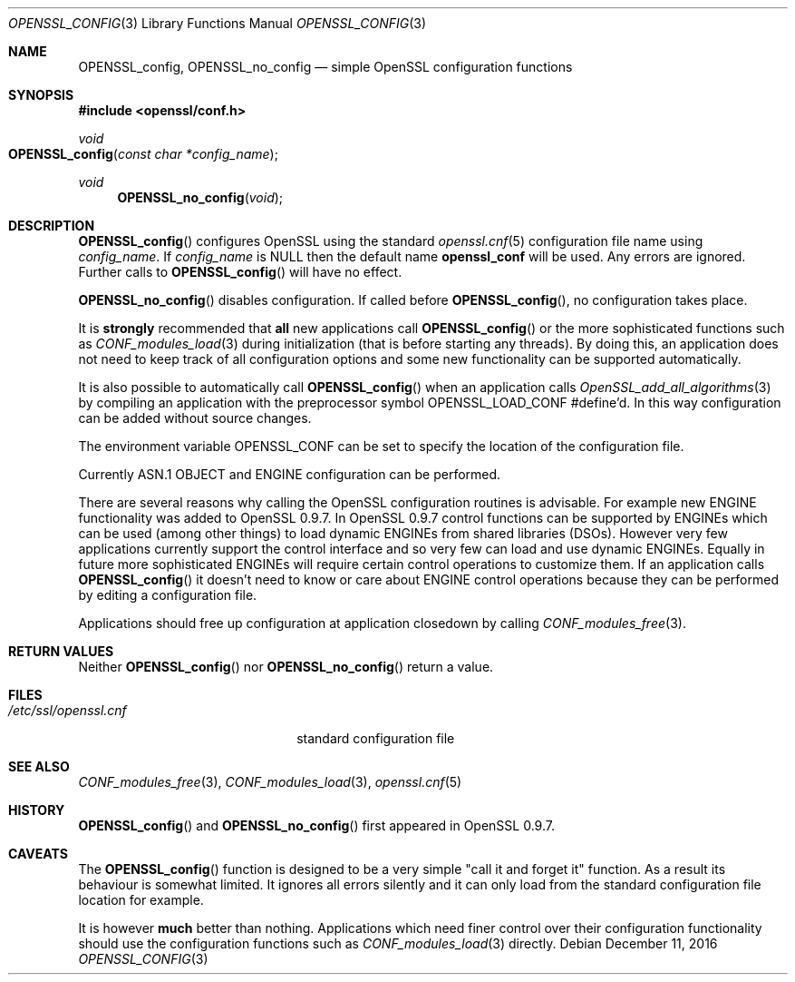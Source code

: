 .\"	$OpenBSD: OPENSSL_config.3,v 1.5 2016/12/11 18:06:09 schwarze Exp $
.\"	OpenSSL ab6577a4 May 14 21:07:51 2014 +0100
.\"
.\" This file was written by Dr. Stephen Henson <steve@openssl.org>.
.\" Copyright (c) 2000, 2004, 2005 The OpenSSL Project.  All rights reserved.
.\"
.\" Redistribution and use in source and binary forms, with or without
.\" modification, are permitted provided that the following conditions
.\" are met:
.\"
.\" 1. Redistributions of source code must retain the above copyright
.\"    notice, this list of conditions and the following disclaimer.
.\"
.\" 2. Redistributions in binary form must reproduce the above copyright
.\"    notice, this list of conditions and the following disclaimer in
.\"    the documentation and/or other materials provided with the
.\"    distribution.
.\"
.\" 3. All advertising materials mentioning features or use of this
.\"    software must display the following acknowledgment:
.\"    "This product includes software developed by the OpenSSL Project
.\"    for use in the OpenSSL Toolkit. (http://www.openssl.org/)"
.\"
.\" 4. The names "OpenSSL Toolkit" and "OpenSSL Project" must not be used to
.\"    endorse or promote products derived from this software without
.\"    prior written permission. For written permission, please contact
.\"    openssl-core@openssl.org.
.\"
.\" 5. Products derived from this software may not be called "OpenSSL"
.\"    nor may "OpenSSL" appear in their names without prior written
.\"    permission of the OpenSSL Project.
.\"
.\" 6. Redistributions of any form whatsoever must retain the following
.\"    acknowledgment:
.\"    "This product includes software developed by the OpenSSL Project
.\"    for use in the OpenSSL Toolkit (http://www.openssl.org/)"
.\"
.\" THIS SOFTWARE IS PROVIDED BY THE OpenSSL PROJECT ``AS IS'' AND ANY
.\" EXPRESSED OR IMPLIED WARRANTIES, INCLUDING, BUT NOT LIMITED TO, THE
.\" IMPLIED WARRANTIES OF MERCHANTABILITY AND FITNESS FOR A PARTICULAR
.\" PURPOSE ARE DISCLAIMED.  IN NO EVENT SHALL THE OpenSSL PROJECT OR
.\" ITS CONTRIBUTORS BE LIABLE FOR ANY DIRECT, INDIRECT, INCIDENTAL,
.\" SPECIAL, EXEMPLARY, OR CONSEQUENTIAL DAMAGES (INCLUDING, BUT
.\" NOT LIMITED TO, PROCUREMENT OF SUBSTITUTE GOODS OR SERVICES;
.\" LOSS OF USE, DATA, OR PROFITS; OR BUSINESS INTERRUPTION)
.\" HOWEVER CAUSED AND ON ANY THEORY OF LIABILITY, WHETHER IN CONTRACT,
.\" STRICT LIABILITY, OR TORT (INCLUDING NEGLIGENCE OR OTHERWISE)
.\" ARISING IN ANY WAY OUT OF THE USE OF THIS SOFTWARE, EVEN IF ADVISED
.\" OF THE POSSIBILITY OF SUCH DAMAGE.
.\"
.Dd $Mdocdate: December 11 2016 $
.Dt OPENSSL_CONFIG 3
.Os
.Sh NAME
.Nm OPENSSL_config ,
.Nm OPENSSL_no_config
.Nd simple OpenSSL configuration functions
.Sh SYNOPSIS
.In openssl/conf.h
.Ft void
.Fo OPENSSL_config
.Fa "const char *config_name"
.Fc
.Ft void
.Fn OPENSSL_no_config void
.Sh DESCRIPTION
.Fn OPENSSL_config
configures OpenSSL using the standard
.Xr openssl.cnf 5
configuration file name using
.Fa config_name .
If
.Fa config_name
is
.Dv NULL
then the default name
.Sy openssl_conf
will be used.
Any errors are ignored.
Further calls to
.Fn OPENSSL_config
will have no effect.
.Pp
.Fn OPENSSL_no_config
disables configuration.
If called before
.Fn OPENSSL_config ,
no configuration takes place.
.Pp
It is
.Sy strongly
recommended that
.Sy all
new applications call
.Fn OPENSSL_config
or the more sophisticated functions such as
.Xr CONF_modules_load 3
during initialization (that is before starting any threads).
By doing this, an application does not need to keep track of all
configuration options and some new functionality can be supported
automatically.
.Pp
It is also possible to automatically call
.Fn OPENSSL_config
when an application calls
.Xr OpenSSL_add_all_algorithms 3
by compiling an application with the preprocessor symbol
.Dv OPENSSL_LOAD_CONF
#define'd.
In this way configuration can be added without source changes.
.Pp
The environment variable
.Ev OPENSSL_CONF
can be set to specify the location of the configuration file.
.Pp
Currently ASN.1 OBJECT and ENGINE configuration can be performed.
.Pp
There are several reasons why calling the OpenSSL configuration routines
is advisable.
For example new ENGINE functionality was added to OpenSSL 0.9.7.
In OpenSSL 0.9.7 control functions can be supported by ENGINEs which can be
used (among other things) to load dynamic ENGINEs from shared libraries
(DSOs).
However very few applications currently support the control interface
and so very few can load and use dynamic ENGINEs.
Equally in future more sophisticated ENGINEs will require certain
control operations to customize them.
If an application calls
.Fn OPENSSL_config
it doesn't need to know or care about ENGINE control operations because
they can be performed by editing a configuration file.
.Pp
Applications should free up configuration at application closedown by
calling
.Xr CONF_modules_free 3 .
.Sh RETURN VALUES
Neither
.Fn OPENSSL_config
nor
.Fn OPENSSL_no_config
return a value.
.Sh FILES
.Bl -tag -width /etc/ssl/openssl.cnf -compact
.It Pa /etc/ssl/openssl.cnf
standard configuration file
.El
.Sh SEE ALSO
.Xr CONF_modules_free 3 ,
.Xr CONF_modules_load 3 ,
.Xr openssl.cnf 5
.Sh HISTORY
.Fn OPENSSL_config
and
.Fn OPENSSL_no_config
first appeared in OpenSSL 0.9.7.
.Sh CAVEATS
The
.Fn OPENSSL_config
function is designed to be a very simple "call it and forget it"
function.
As a result its behaviour is somewhat limited.
It ignores all errors silently and it can only load from the standard
configuration file location for example.
.Pp
It is however
.Sy much
better than nothing.
Applications which need finer control over their configuration
functionality should use the configuration functions such as
.Xr CONF_modules_load 3
directly.
